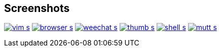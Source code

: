== Screenshots

image:http://du1abadd.org/images/desktop/vim_s.png[link="http://du1abadd.org/images/desktop/vim_b.png"]
image:http://du1abadd.org/images/desktop/browser_s.png[link="http://du1abadd.org/images/desktop/browser_b.png"]
image:http://du1abadd.org/images/desktop/weechat_s.png[link="http://du1abadd.org/images/desktop/weechat_b.png"]
image:http://du1abadd.org/images/desktop/thumb_s.png[link="http://du1abadd.org/images/desktop/thumb_b.png"]
image:http://du1abadd.org/images/desktop/shell_s.png[link="http://du1abadd.org/images/desktop/shell_b.png"]
image:http://du1abadd.org/images/desktop/mutt_s.png[link="http://du1abadd.org/images/desktop/mutt_b.png"]

